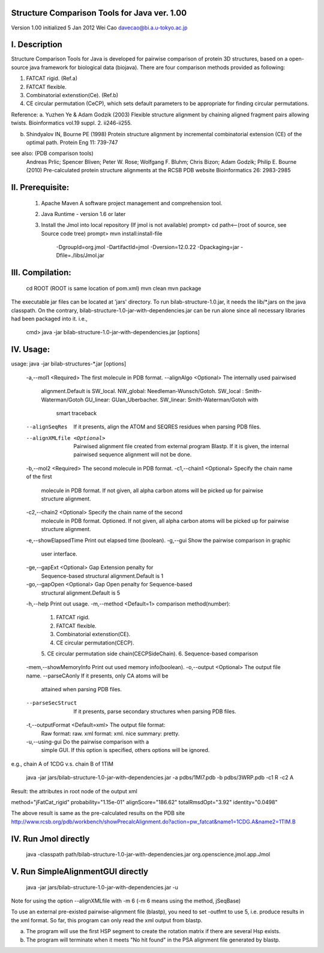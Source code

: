 Structure Comparison Tools for Java ver. 1.00
##############################################

Version 1.00  
initialized 5 Jan 2012  
Wei Cao  
davecao@bi.a.u-tokyo.ac.jp  

I. Description
##################

Structure Comparison Tools for Java is developed for pairwise comparison of protein 3D structures, based on a open-source java framework for biological data (biojava). There are four comparison methods provided as following:

1. FATCAT rigid. (Ref.a)
2. FATCAT flexible. 
3. Combinatorial extenstion(Ce). (Ref.b)
4. CE circular permutation (CeCP), which sets default parameters to be appropriate for finding circular permutations.  

Reference:
a. Yuzhen Ye & Adam Godzik (2003) Flexible structure alignment by chaining aligned fragment pairs allowing twists. Bioinformatics vol.19 suppl. 2. ii246-ii255.   
  
b. Shindyalov IN, Bourne PE (1998) Protein structure alignment by incremental combinatorial extension (CE) of the optimal path. Protein Eng 11: 739-747 

.. ..
see also: (PDB comparison tools)
    Andreas Prlic; Spencer Bliven; Peter W. Rose; Wolfgang F. Bluhm; Chris Bizon; 
    Adam Godzik; Philip E. Bourne (2010)
    Pre-calculated protein structure alignments at the RCSB PDB website
    Bioinformatics 26: 2983-2985
  
II. Prerequisite:
##################

 1. Apache Maven
    A software project management and comprehension tool.
 2. Java Runtime
    - version 1.6 or later 
 3. Install the Jmol into local repository (If jmol is not available)
    prompt> cd path<--(root of source, see Source code tree)
    prompt> mvn install:install-file \
                -DgroupId=org.jmol \
                -DartifactId=jmol \
                -Dversion=12.0.22 \
                -Dpackaging=jar \
                -Dfile=./libs/Jmol.jar

III. Compilation:
##################

    cd ROOT (ROOT is same location of pom.xml)
    mvn clean	
    mvn package

The executable jar files can be located at 'jars' directory.
To run bilab-structure-1.0.jar, it needs the lib/*.jars on the java classpath.
On the contrary,  bilab-structure-1.0-jar-with-dependencies.jar can be run alone since all necessary libraries had been packaged into it.
i.e.,
    cmd> java -jar bilab-structure-1.0-jar-with-dependencies.jar [options]

IV. Usage:
##################

usage: java -jar bilab-structures-*.jar [options]

    -a,--mol1 <Required>          The first molecule in PDB format.
    --alignAlgo <Optional>        The internally used pairwised
                                  alignment.Default is SW_local.
                                  NW_global: Needleman-Wunsch/Gotoh.
                                  SW_local : Smith-Waterman/Gotoh
                                  GU_linear: GUan_Uberbacher.
                                  SW_linear: Smith-Waterman/Gotoh with
                                             smart traceback
    --alignSeqRes                 If it presents, align the ATOM and
                                  SEQRES residues when parsing PDB files.
    --alignXMLfile <Optional>     Pairwised alignment file created from
                                  external program Blastp. If it is
                                  given, the internal pairwised sequence
                                  alignment will not be done.
    -b,--mol2 <Required>              The second molecule in PDB format.
    -c1,--chain1 <Optional>           Specify the chain name of the first
                                   molecule in PDB format.
                                   If not given, all alpha carbon atoms
                                   will be picked up for pairwise
                                   structure alignment.
    -c2,--chain2 <Optional>           Specify the chain name of the second
                                   molecule in PDB format. Optioned.
                                   If not given, all alpha carbon atoms
                                   will be picked up for pairwise
                                   structure alignment.
    -e,--showElapsedTime              Print out elapsed time (boolean).
    -g,--gui                          Show the pairwise comparison in graphic
                                   user interface.
    -ge,--gapExt <Optional>           Gap Extension penalty for
                                   Sequence-based structural
                                   alignment.Default is 1
    -go,--gapOpen <Optional>          Gap Open penalty for Sequence-based
                                   structural alignment.Default is 5
    -h,--help                         Print out usage.
    -m,--method <Default=1>           comparison method(number):
                                   1. FATCAT rigid.
                                   2. FATCAT flexible.
                                   3. Combinatorial extenstion(CE).
                                   4. CE circular permutation(CECP).
                                   5. CE circular permutation side
                                   chain(CECPSideChain).
                                   6. Sequence-based comparison
    -mem,--showMemoryInfo             Print out used memory info(boolean).
    -o,--output <Optional>            The output file name.
    --parseCAonly                  If it presents, only CA atoms will be
                                     attained when parsing PDB files.
    --parseSecStruct               If it presents, parse secondary
                                     structures when parsing PDB files.
    -t,--outputFormat <Default=xml>   The output file format:
                                     Raw format: raw.
                                     xml format: xml.
                                     nice summary: pretty.
    -u,--using-gui                    Do the pairwise comparison with a
                                     simple GUI. If this option is
                                     specified, others options will be
                                     ignored.

e.g., chain A of 1CDG  v.s. chain B of 1TIM
 
    java -jar jars/bilab-structure-1.0-jar-with-dependencies.jar -a pdbs/1MI7.pdb -b pdbs/3WRP.pdb -c1 R -c2 A 


Result: the attributes in root node of the output xml 

method="jFatCat_rigid"
probability="1.15e-01" 
alignScore="186.62"
totalRmsdOpt="3.92"
identity="0.0498"

The above result is same as the pre-calculated results on the PDB site
http://www.rcsb.org/pdb/workbench/showPrecalcAlignment.do?action=pw_fatcat&name1=1CDG.A&name2=1TIM.B


IV. Run Jmol directly 
###########################

    java -classpath path/bilab-structure-1.0-jar-with-dependencies.jar org.openscience.jmol.app.Jmol


V. Run SimpleAlignmentGUI directly 
##################################

    java -jar jars/bilab-structure-1.0-jar-with-dependencies.jar -u

.. ..
Note for using the option --alignXMLfile with -m 6 (-m 6 means using the method, jSeqBase)

To use an external pre-existed pairwise-alignment file (blastp), 
you need to set -outfmt to use 5, i.e. produce results in the xml format. 
So far, this program can only read the xml output from blastp.

a. The program will use the first HSP segment to create the rotation matrix if there are several Hsp exists.

b. The program will terminate when it meets "No hit found" in the PSA alignment file generated by blastp.
 

